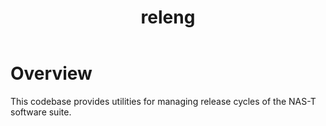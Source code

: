 #+TITLE: releng
#+DESCRIPTION: NAS-T release engineering

* Overview
This codebase provides utilities for managing release cycles of the
NAS-T software suite.
